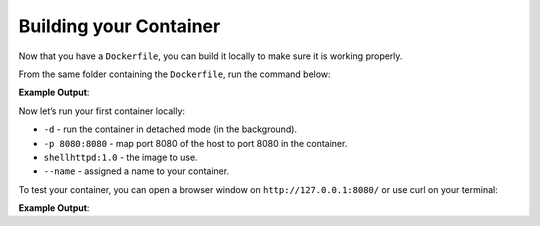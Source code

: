 Building your Container
^^^^^^^^^^^^^^^^^^^^^^^

Now that you have a ``Dockerfile``, you can build it locally to make sure it is working properly.

From the same folder containing the ``Dockerfile``, run the command below:

.. prompt:: bash host:~$, auto

    host:~$ docker build --tag shellhttpd:1.0 .

**Example Output**:

.. prompt:: text

     Sending build context to Docker daemon  3.072kB
     Step 1/3 : FROM alpine
     latest: Pulling from library/alpine
     ba3557a56b15: Pull complete 
     Digest: sha256:a75afd8b57e7f34e4dad8d65e2c7ba2e1975c795ce1ee22fa34f8cf46f96a3be
     Status: Downloaded newer image for alpine:latest
      ---> 28f6e2705743
     Step 2/3 : COPY httpd.sh /usr/local/bin/
      ---> 450c272c3201
     Step 3/3 : CMD ["/usr/local/bin/httpd.sh"]
      ---> Running in 92f5efa26f6e
     Removing intermediate container 92f5efa26f6e
      ---> a5984eb19baf
     Successfully built a5984eb19baf
     Successfully tagged shellhttpd:1.0

Now let’s run your first container locally:

.. prompt:: bash host:~$

    docker run -d -p 8080:8080 --name shellhttpd shellhttpd:1.0


- ``-d`` - run the container in detached mode (in the background).
- ``-p 8080:8080`` - map port 8080 of the host to port 8080 in the container.
- ``shellhttpd:1.0`` - the image to use.
- ``--name`` - assigned a name to your container.


To test your container, you can open a browser window on ``http://127.0.0.1:8080/`` or use curl on your terminal:

.. prompt:: bash host:~$, auto

    host:~$ curl 127.0.0.1:8080

**Example Output**:

.. prompt:: text

     OK
